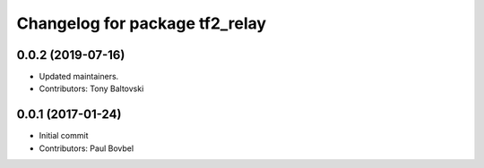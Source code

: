 ^^^^^^^^^^^^^^^^^^^^^^^^^^^^^^^
Changelog for package tf2_relay
^^^^^^^^^^^^^^^^^^^^^^^^^^^^^^^

0.0.2 (2019-07-16)
------------------
* Updated maintainers.
* Contributors: Tony Baltovski

0.0.1 (2017-01-24)
------------------
* Initial commit
* Contributors: Paul Bovbel
